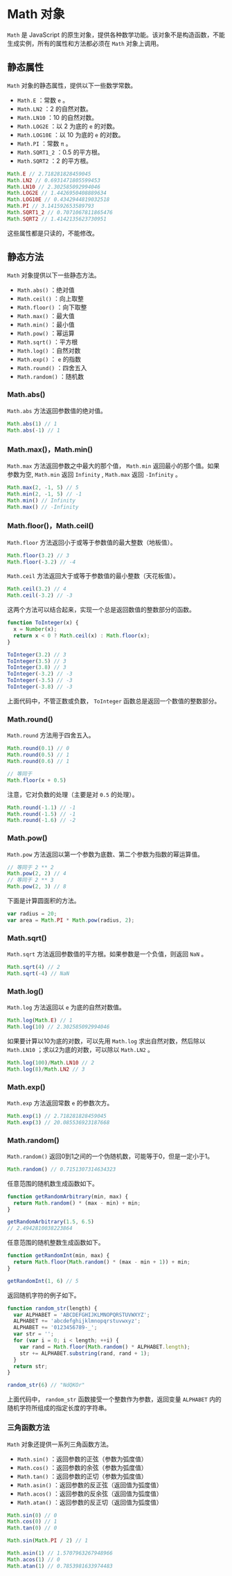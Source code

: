 * Math 对象
  :PROPERTIES:
  :CUSTOM_ID: math-对象
  :END:
=Math= 是 JavaScript
的原生对象，提供各种数学功能。该对象不是构造函数，不能生成实例，所有的属性和方法都必须在
=Math= 对象上调用。

** 静态属性
   :PROPERTIES:
   :CUSTOM_ID: 静态属性
   :END:
=Math= 对象的静态属性，提供以下一些数学常数。

- =Math.E= ：常数 =e= 。
- =Math.LN2= ：2 的自然对数。
- =Math.LN10= ：10 的自然对数。
- =Math.LOG2E= ：以 2 为底的 =e= 的对数。
- =Math.LOG10E= ：以 10 为底的 =e= 的对数。
- =Math.PI= ：常数 =π= 。
- =Math.SQRT1_2= ：0.5 的平方根。
- =Math.SQRT2= ：2 的平方根。

#+begin_src js
  Math.E // 2.718281828459045
  Math.LN2 // 0.6931471805599453
  Math.LN10 // 2.302585092994046
  Math.LOG2E // 1.4426950408889634
  Math.LOG10E // 0.4342944819032518
  Math.PI // 3.141592653589793
  Math.SQRT1_2 // 0.7071067811865476
  Math.SQRT2 // 1.4142135623730951
#+end_src

这些属性都是只读的，不能修改。

** 静态方法
   :PROPERTIES:
   :CUSTOM_ID: 静态方法
   :END:
=Math= 对象提供以下一些静态方法。

- =Math.abs()= ：绝对值
- =Math.ceil()= ：向上取整
- =Math.floor()= ：向下取整
- =Math.max()= ：最大值
- =Math.min()= ：最小值
- =Math.pow()= ：幂运算
- =Math.sqrt()= ：平方根
- =Math.log()= ：自然对数
- =Math.exp()= ： =e= 的指数
- =Math.round()= ：四舍五入
- =Math.random()= ：随机数

*** Math.abs()
    :PROPERTIES:
    :CUSTOM_ID: math.abs
    :END:
=Math.abs= 方法返回参数值的绝对值。

#+begin_src js
  Math.abs(1) // 1
  Math.abs(-1) // 1
#+end_src

*** Math.max()，Math.min()
    :PROPERTIES:
    :CUSTOM_ID: math.maxmath.min
    :END:
=Math.max= 方法返回参数之中最大的那个值， =Math.min=
返回最小的那个值。如果参数为空, =Math.min= 返回 =Infinity= , =Math.max=
返回 =-Infinity= 。

#+begin_src js
  Math.max(2, -1, 5) // 5
  Math.min(2, -1, 5) // -1
  Math.min() // Infinity
  Math.max() // -Infinity
#+end_src

*** Math.floor()，Math.ceil()
    :PROPERTIES:
    :CUSTOM_ID: math.floormath.ceil
    :END:
=Math.floor= 方法返回小于或等于参数值的最大整数（地板值）。

#+begin_src js
  Math.floor(3.2) // 3
  Math.floor(-3.2) // -4
#+end_src

=Math.ceil= 方法返回大于或等于参数值的最小整数（天花板值）。

#+begin_src js
  Math.ceil(3.2) // 4
  Math.ceil(-3.2) // -3
#+end_src

这两个方法可以结合起来，实现一个总是返回数值的整数部分的函数。

#+begin_src js
  function ToInteger(x) {
    x = Number(x);
    return x < 0 ? Math.ceil(x) : Math.floor(x);
  }

  ToInteger(3.2) // 3
  ToInteger(3.5) // 3
  ToInteger(3.8) // 3
  ToInteger(-3.2) // -3
  ToInteger(-3.5) // -3
  ToInteger(-3.8) // -3
#+end_src

上面代码中，不管正数或负数， =ToInteger=
函数总是返回一个数值的整数部分。

*** Math.round()
    :PROPERTIES:
    :CUSTOM_ID: math.round
    :END:
=Math.round= 方法用于四舍五入。

#+begin_src js
  Math.round(0.1) // 0
  Math.round(0.5) // 1
  Math.round(0.6) // 1

  // 等同于
  Math.floor(x + 0.5)
#+end_src

注意，它对负数的处理（主要是对 =0.5= 的处理）。

#+begin_src js
  Math.round(-1.1) // -1
  Math.round(-1.5) // -1
  Math.round(-1.6) // -2
#+end_src

*** Math.pow()
    :PROPERTIES:
    :CUSTOM_ID: math.pow
    :END:
=Math.pow= 方法返回以第一个参数为底数、第二个参数为指数的幂运算值。

#+begin_src js
  // 等同于 2 ** 2
  Math.pow(2, 2) // 4
  // 等同于 2 ** 3
  Math.pow(2, 3) // 8
#+end_src

下面是计算圆面积的方法。

#+begin_src js
  var radius = 20;
  var area = Math.PI * Math.pow(radius, 2);
#+end_src

*** Math.sqrt()
    :PROPERTIES:
    :CUSTOM_ID: math.sqrt
    :END:
=Math.sqrt= 方法返回参数值的平方根。如果参数是一个负值，则返回 =NaN= 。

#+begin_src js
  Math.sqrt(4) // 2
  Math.sqrt(-4) // NaN
#+end_src

*** Math.log()
    :PROPERTIES:
    :CUSTOM_ID: math.log
    :END:
=Math.log= 方法返回以 =e= 为底的自然对数值。

#+begin_src js
  Math.log(Math.E) // 1
  Math.log(10) // 2.302585092994046
#+end_src

如果要计算以10为底的对数，可以先用 =Math.log= 求出自然对数，然后除以
=Math.LN10= ；求以2为底的对数，可以除以 =Math.LN2= 。

#+begin_src js
  Math.log(100)/Math.LN10 // 2
  Math.log(8)/Math.LN2 // 3
#+end_src

*** Math.exp()
    :PROPERTIES:
    :CUSTOM_ID: math.exp
    :END:
=Math.exp= 方法返回常数 =e= 的参数次方。

#+begin_src js
  Math.exp(1) // 2.718281828459045
  Math.exp(3) // 20.085536923187668
#+end_src

*** Math.random()
    :PROPERTIES:
    :CUSTOM_ID: math.random
    :END:
=Math.random()= 返回0到1之间的一个伪随机数，可能等于0，但是一定小于1。

#+begin_src js
  Math.random() // 0.7151307314634323
#+end_src

任意范围的随机数生成函数如下。

#+begin_src js
  function getRandomArbitrary(min, max) {
    return Math.random() * (max - min) + min;
  }

  getRandomArbitrary(1.5, 6.5)
  // 2.4942810038223864
#+end_src

任意范围的随机整数生成函数如下。

#+begin_src js
  function getRandomInt(min, max) {
    return Math.floor(Math.random() * (max - min + 1)) + min;
  }

  getRandomInt(1, 6) // 5
#+end_src

返回随机字符的例子如下。

#+begin_src js
  function random_str(length) {
    var ALPHABET = 'ABCDEFGHIJKLMNOPQRSTUVWXYZ';
    ALPHABET += 'abcdefghijklmnopqrstuvwxyz';
    ALPHABET += '0123456789-_';
    var str = '';
    for (var i = 0; i < length; ++i) {
      var rand = Math.floor(Math.random() * ALPHABET.length);
      str += ALPHABET.substring(rand, rand + 1);
    }
    return str;
  }

  random_str(6) // "NdQKOr"
#+end_src

上面代码中， =random_str= 函数接受一个整数作为参数，返回变量 =ALPHABET=
内的随机字符所组成的指定长度的字符串。

*** 三角函数方法
    :PROPERTIES:
    :CUSTOM_ID: 三角函数方法
    :END:
=Math= 对象还提供一系列三角函数方法。

- =Math.sin()= ：返回参数的正弦（参数为弧度值）
- =Math.cos()= ：返回参数的余弦（参数为弧度值）
- =Math.tan()= ：返回参数的正切（参数为弧度值）
- =Math.asin()= ：返回参数的反正弦（返回值为弧度值）
- =Math.acos()= ：返回参数的反余弦（返回值为弧度值）
- =Math.atan()= ：返回参数的反正切（返回值为弧度值）

#+begin_src js
  Math.sin(0) // 0
  Math.cos(0) // 1
  Math.tan(0) // 0

  Math.sin(Math.PI / 2) // 1

  Math.asin(1) // 1.5707963267948966
  Math.acos(1) // 0
  Math.atan(1) // 0.7853981633974483
#+end_src
